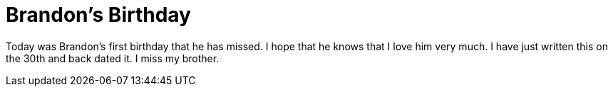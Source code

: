 = Brandon's Birthday
:hp-tags: brandon

Today was Brandon's first birthday that he has missed. I hope that he knows that I love him very much. I have just written this on the 30th and back dated it. I miss my brother.
